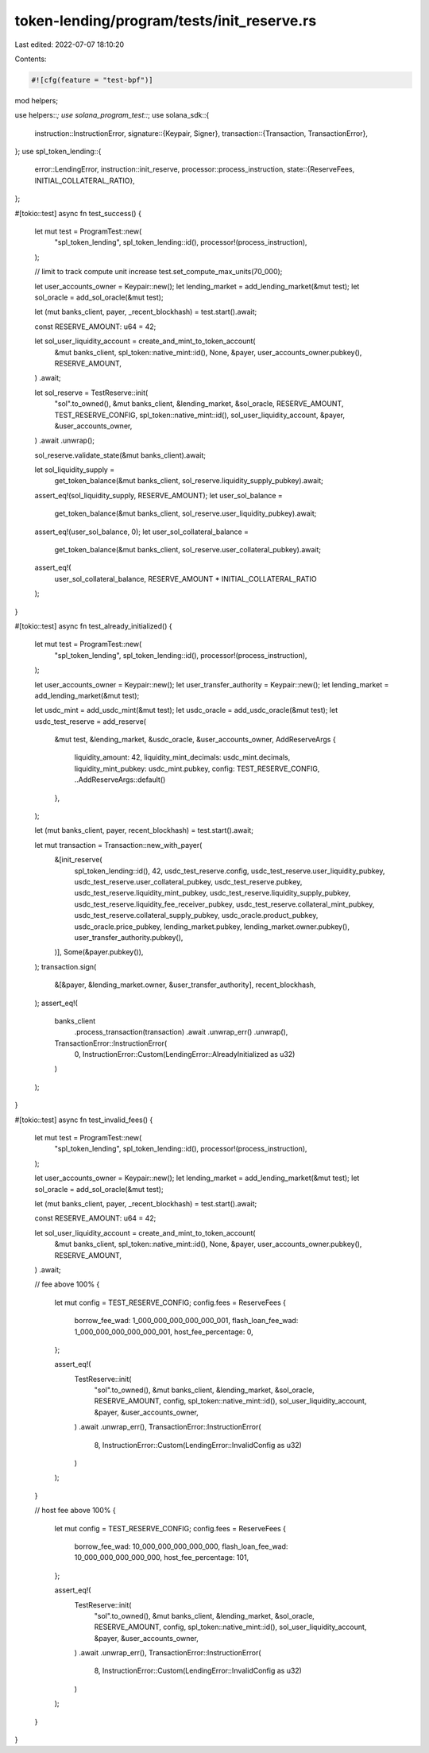 token-lending/program/tests/init_reserve.rs
===========================================

Last edited: 2022-07-07 18:10:20

Contents:

.. code-block:: rs

    #![cfg(feature = "test-bpf")]

mod helpers;

use helpers::*;
use solana_program_test::*;
use solana_sdk::{
    instruction::InstructionError,
    signature::{Keypair, Signer},
    transaction::{Transaction, TransactionError},
};
use spl_token_lending::{
    error::LendingError,
    instruction::init_reserve,
    processor::process_instruction,
    state::{ReserveFees, INITIAL_COLLATERAL_RATIO},
};

#[tokio::test]
async fn test_success() {
    let mut test = ProgramTest::new(
        "spl_token_lending",
        spl_token_lending::id(),
        processor!(process_instruction),
    );

    // limit to track compute unit increase
    test.set_compute_max_units(70_000);

    let user_accounts_owner = Keypair::new();
    let lending_market = add_lending_market(&mut test);
    let sol_oracle = add_sol_oracle(&mut test);

    let (mut banks_client, payer, _recent_blockhash) = test.start().await;

    const RESERVE_AMOUNT: u64 = 42;

    let sol_user_liquidity_account = create_and_mint_to_token_account(
        &mut banks_client,
        spl_token::native_mint::id(),
        None,
        &payer,
        user_accounts_owner.pubkey(),
        RESERVE_AMOUNT,
    )
    .await;

    let sol_reserve = TestReserve::init(
        "sol".to_owned(),
        &mut banks_client,
        &lending_market,
        &sol_oracle,
        RESERVE_AMOUNT,
        TEST_RESERVE_CONFIG,
        spl_token::native_mint::id(),
        sol_user_liquidity_account,
        &payer,
        &user_accounts_owner,
    )
    .await
    .unwrap();

    sol_reserve.validate_state(&mut banks_client).await;

    let sol_liquidity_supply =
        get_token_balance(&mut banks_client, sol_reserve.liquidity_supply_pubkey).await;
    assert_eq!(sol_liquidity_supply, RESERVE_AMOUNT);
    let user_sol_balance =
        get_token_balance(&mut banks_client, sol_reserve.user_liquidity_pubkey).await;
    assert_eq!(user_sol_balance, 0);
    let user_sol_collateral_balance =
        get_token_balance(&mut banks_client, sol_reserve.user_collateral_pubkey).await;
    assert_eq!(
        user_sol_collateral_balance,
        RESERVE_AMOUNT * INITIAL_COLLATERAL_RATIO
    );
}

#[tokio::test]
async fn test_already_initialized() {
    let mut test = ProgramTest::new(
        "spl_token_lending",
        spl_token_lending::id(),
        processor!(process_instruction),
    );

    let user_accounts_owner = Keypair::new();
    let user_transfer_authority = Keypair::new();
    let lending_market = add_lending_market(&mut test);

    let usdc_mint = add_usdc_mint(&mut test);
    let usdc_oracle = add_usdc_oracle(&mut test);
    let usdc_test_reserve = add_reserve(
        &mut test,
        &lending_market,
        &usdc_oracle,
        &user_accounts_owner,
        AddReserveArgs {
            liquidity_amount: 42,
            liquidity_mint_decimals: usdc_mint.decimals,
            liquidity_mint_pubkey: usdc_mint.pubkey,
            config: TEST_RESERVE_CONFIG,
            ..AddReserveArgs::default()
        },
    );

    let (mut banks_client, payer, recent_blockhash) = test.start().await;

    let mut transaction = Transaction::new_with_payer(
        &[init_reserve(
            spl_token_lending::id(),
            42,
            usdc_test_reserve.config,
            usdc_test_reserve.user_liquidity_pubkey,
            usdc_test_reserve.user_collateral_pubkey,
            usdc_test_reserve.pubkey,
            usdc_test_reserve.liquidity_mint_pubkey,
            usdc_test_reserve.liquidity_supply_pubkey,
            usdc_test_reserve.liquidity_fee_receiver_pubkey,
            usdc_test_reserve.collateral_mint_pubkey,
            usdc_test_reserve.collateral_supply_pubkey,
            usdc_oracle.product_pubkey,
            usdc_oracle.price_pubkey,
            lending_market.pubkey,
            lending_market.owner.pubkey(),
            user_transfer_authority.pubkey(),
        )],
        Some(&payer.pubkey()),
    );
    transaction.sign(
        &[&payer, &lending_market.owner, &user_transfer_authority],
        recent_blockhash,
    );
    assert_eq!(
        banks_client
            .process_transaction(transaction)
            .await
            .unwrap_err()
            .unwrap(),
        TransactionError::InstructionError(
            0,
            InstructionError::Custom(LendingError::AlreadyInitialized as u32)
        )
    );
}

#[tokio::test]
async fn test_invalid_fees() {
    let mut test = ProgramTest::new(
        "spl_token_lending",
        spl_token_lending::id(),
        processor!(process_instruction),
    );

    let user_accounts_owner = Keypair::new();
    let lending_market = add_lending_market(&mut test);
    let sol_oracle = add_sol_oracle(&mut test);

    let (mut banks_client, payer, _recent_blockhash) = test.start().await;

    const RESERVE_AMOUNT: u64 = 42;

    let sol_user_liquidity_account = create_and_mint_to_token_account(
        &mut banks_client,
        spl_token::native_mint::id(),
        None,
        &payer,
        user_accounts_owner.pubkey(),
        RESERVE_AMOUNT,
    )
    .await;

    // fee above 100%
    {
        let mut config = TEST_RESERVE_CONFIG;
        config.fees = ReserveFees {
            borrow_fee_wad: 1_000_000_000_000_000_001,
            flash_loan_fee_wad: 1_000_000_000_000_000_001,
            host_fee_percentage: 0,
        };

        assert_eq!(
            TestReserve::init(
                "sol".to_owned(),
                &mut banks_client,
                &lending_market,
                &sol_oracle,
                RESERVE_AMOUNT,
                config,
                spl_token::native_mint::id(),
                sol_user_liquidity_account,
                &payer,
                &user_accounts_owner,
            )
            .await
            .unwrap_err(),
            TransactionError::InstructionError(
                8,
                InstructionError::Custom(LendingError::InvalidConfig as u32)
            )
        );
    }

    // host fee above 100%
    {
        let mut config = TEST_RESERVE_CONFIG;
        config.fees = ReserveFees {
            borrow_fee_wad: 10_000_000_000_000_000,
            flash_loan_fee_wad: 10_000_000_000_000_000,
            host_fee_percentage: 101,
        };

        assert_eq!(
            TestReserve::init(
                "sol".to_owned(),
                &mut banks_client,
                &lending_market,
                &sol_oracle,
                RESERVE_AMOUNT,
                config,
                spl_token::native_mint::id(),
                sol_user_liquidity_account,
                &payer,
                &user_accounts_owner,
            )
            .await
            .unwrap_err(),
            TransactionError::InstructionError(
                8,
                InstructionError::Custom(LendingError::InvalidConfig as u32)
            )
        );
    }
}


